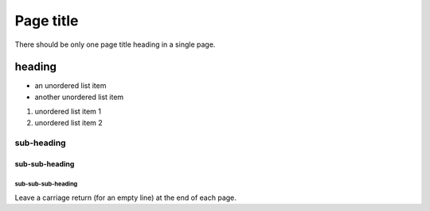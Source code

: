 ##########
Page title
##########

There should be only one page title heading in a single page.

heading
=======

* an unordered list item
* another unordered list item 

#. unordered list item 1
#. unordered list item 2 

sub-heading
-----------

sub-sub-heading
^^^^^^^^^^^^^^^

sub-sub-sub-heading
~~~~~~~~~~~~~~~~~~~

Leave a carriage return (for an empty line) at the end of each page.
